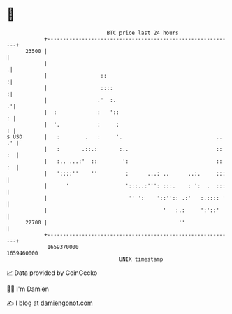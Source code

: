 * 👋

#+begin_example
                                   BTC price last 24 hours                    
               +------------------------------------------------------------+ 
         23500 |                                                            | 
               |                                                           .| 
               |                 ::                                        :| 
               |                 ::::                                      :| 
               |                .'  :.                                    .'| 
               |  :             :   '::                                   : | 
               |  '.            :     :                                   : | 
   $ USD       |   :        .   :     '.                              .. .' | 
               |   :       .::.:       :..                            :: :  | 
               |   :.. ...:'  ::        ':                            :: :  | 
               |   '::::''    ''         :      ...: ..      ..:.     :::   | 
               |      '                  ':::..:''': :::.    : ':  .  :::   | 
               |                          '' ':    '::'':: .:'   :.:::: '   | 
               |                                     '   :.:     ':'::'     | 
         22700 |                                          ''                | 
               +------------------------------------------------------------+ 
                1659370000                                        1659460000  
                                       UNIX timestamp                         
#+end_example
📈 Data provided by CoinGecko

🧑‍💻 I'm Damien

✍️ I blog at [[https://www.damiengonot.com][damiengonot.com]]
